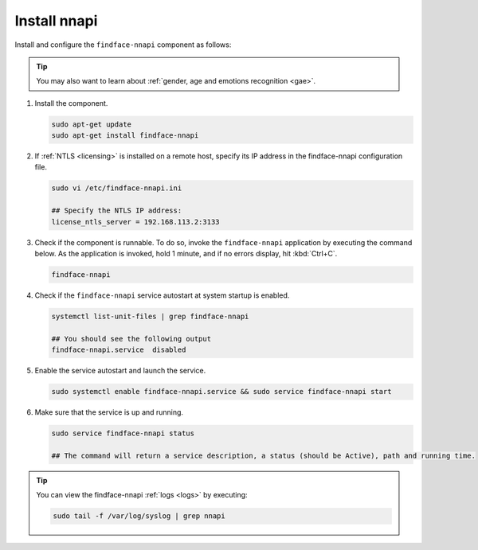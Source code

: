 Install nnapi
^^^^^^^^^^^^^^^^^^

Install and configure the ``findface-nnapi`` component as follows:

.. tip:: 
     You may also want to learn about :ref:`gender, age and emotions recognition <gae>`.

#. Install the component.

   .. code::

      sudo apt-get update
      sudo apt-get install findface-nnapi

#. If :ref:`NTLS <licensing>` is installed on a remote host, specify its IP address in the findface-nnapi configuration file.

   .. code::

      sudo vi /etc/findface-nnapi.ini

      ## Specify the NTLS IP address:
      license_ntls_server = 192.168.113.2:3133

#. Check if the component is runnable. To do so, invoke the ``findface-nnapi`` application by executing the command below. As the application is invoked, hold 1 minute, and if no errors display, hit :kbd:`Ctrl+C`.

   .. code::

      findface-nnapi

#. Check if the ``findface-nnapi`` service autostart at system startup is enabled.

   .. code::

      systemctl list-unit-files | grep findface-nnapi

      ## You should see the following output
      findface-nnapi.service  disabled

#. Enable the service autostart and launch the service.

   .. code::

      sudo systemctl enable findface-nnapi.service && sudo service findface-nnapi start

#. Make sure that the service is up and running.

   .. code::

      sudo service findface-nnapi status

      ## The command will return a service description, a status (should be Active), path and running time.

 
.. tip::
    You can view the findface-nnapi :ref:`logs <logs>` by executing:

    .. code::

       sudo tail -f /var/log/syslog | grep nnapi


